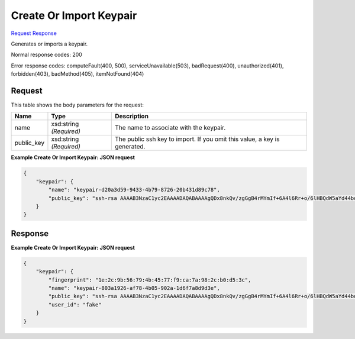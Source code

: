 
Create Or Import Keypair
========================

`Request <POST_create_or_import_keypair_v2.1_tenant_id_os-keypairs.rst#request>`__
`Response <POST_create_or_import_keypair_v2.1_tenant_id_os-keypairs.rst#response>`__

.. rest_method:: POST /v2.1/{tenant_id}/os-keypairs

Generates or imports a keypair.



Normal response codes: 200

Error response codes: computeFault(400, 500), serviceUnavailable(503), badRequest(400),
unauthorized(401), forbidden(403), badMethod(405), itemNotFound(404)

Request
^^^^^^^

.. rest_parameters:: parameters.yaml

	- tenant_id: tenant_id




This table shows the body parameters for the request:

+--------------------------+-------------------------+-------------------------+
|Name                      |Type                     |Description              |
+==========================+=========================+=========================+
|name                      |xsd:string *(Required)*  |The name to associate    |
|                          |                         |with the keypair.        |
+--------------------------+-------------------------+-------------------------+
|public_key                |xsd:string *(Required)*  |The public ssh key to    |
|                          |                         |import. If you omit this |
|                          |                         |value, a key is          |
|                          |                         |generated.               |
+--------------------------+-------------------------+-------------------------+





**Example Create Or Import Keypair: JSON request**


.. code::

    {
        "keypair": {
            "name": "keypair-d20a3d59-9433-4b79-8726-20b431d89c78",
            "public_key": "ssh-rsa AAAAB3NzaC1yc2EAAAADAQABAAAAgQDx8nkQv/zgGgB4rMYmIf+6A4l6Rr+o/6lHBQdW5aYd44bd8JttDCE/F/pNRr0lRE+PiqSPO8nDPHw0010JeMH9gYgnnFlyY3/OcJ02RhIPyyxYpv9FhY+2YiUkpwFOcLImyrxEsYXpD/0d3ac30bNH6Sw9JD9UZHYcpSxsIbECHw== Generated-by-Nova"
        }
    }
    


Response
^^^^^^^^





**Example Create Or Import Keypair: JSON request**


.. code::

    {
        "keypair": {
            "fingerprint": "1e:2c:9b:56:79:4b:45:77:f9:ca:7a:98:2c:b0:d5:3c",
            "name": "keypair-803a1926-af78-4b05-902a-1d6f7a8d9d3e",
            "public_key": "ssh-rsa AAAAB3NzaC1yc2EAAAADAQABAAAAgQDx8nkQv/zgGgB4rMYmIf+6A4l6Rr+o/6lHBQdW5aYd44bd8JttDCE/F/pNRr0lRE+PiqSPO8nDPHw0010JeMH9gYgnnFlyY3/OcJ02RhIPyyxYpv9FhY+2YiUkpwFOcLImyrxEsYXpD/0d3ac30bNH6Sw9JD9UZHYcpSxsIbECHw== Generated-by-Nova",
            "user_id": "fake"
        }
    }
    

